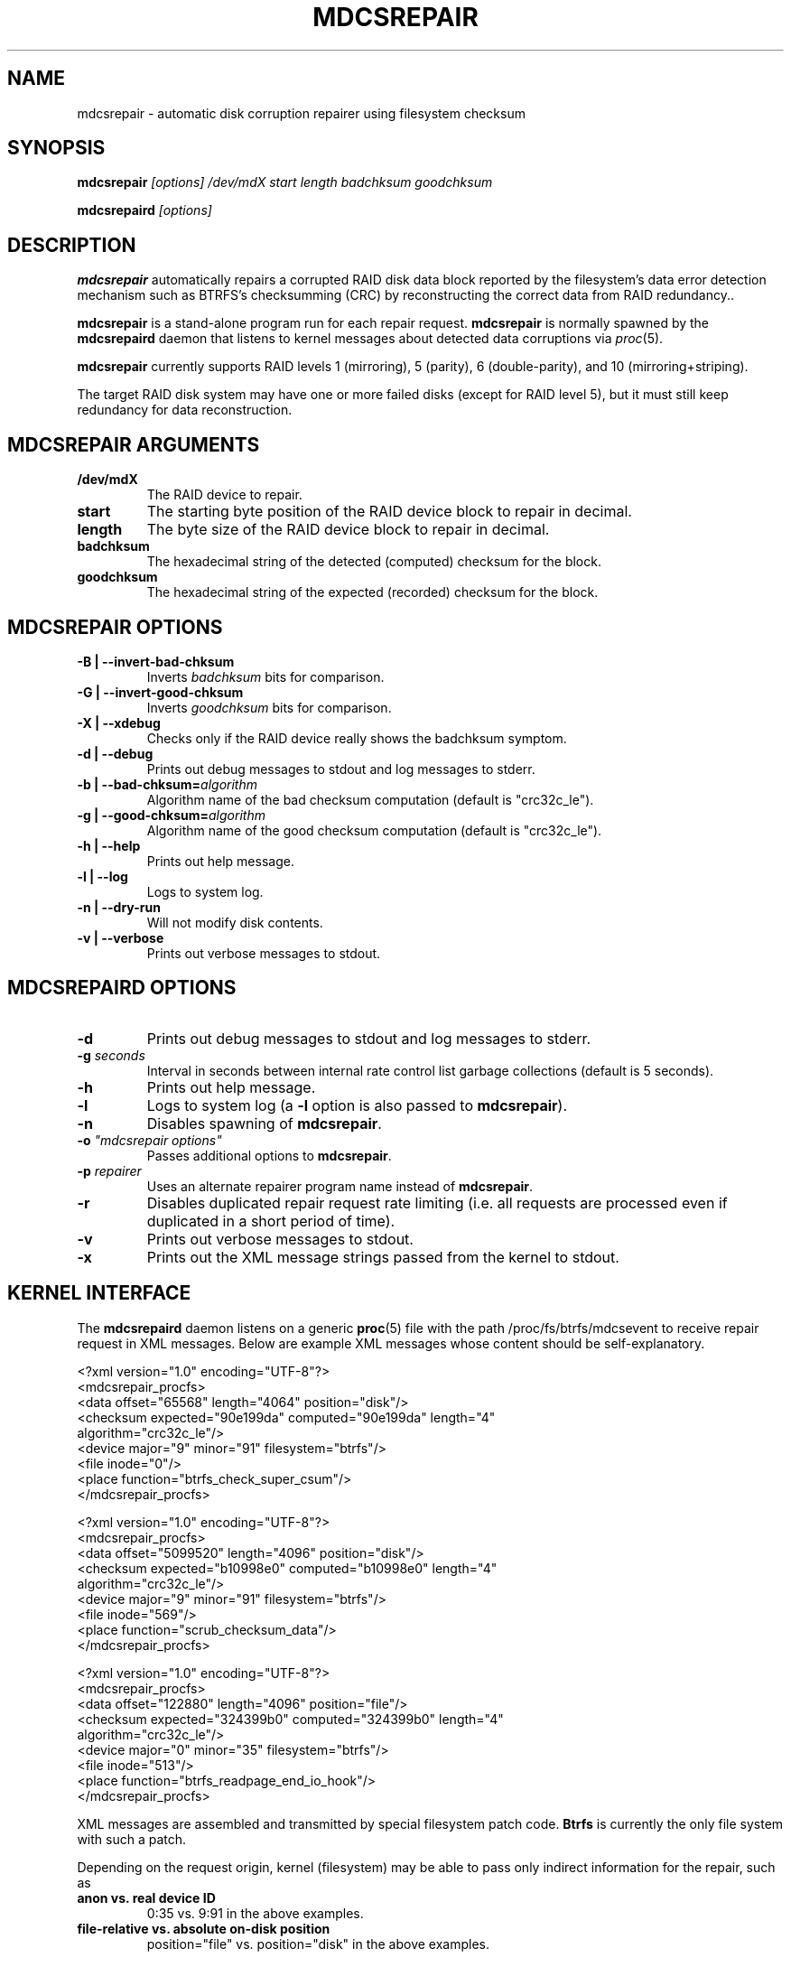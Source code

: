 .\" See file COPYING in distribution for details.
.TH MDCSREPAIR 8 "" v0.1
.SH NAME
mdcsrepair \- automatic disk corruption repairer using filesystem checksum

.SH SYNOPSIS

.BI mdcsrepair " [options] /dev/mdX start length badchksum goodchksum"

.BI mdcsrepaird " [options]"

.SH DESCRIPTION
.BR mdcsrepair
automatically repairs a corrupted RAID disk data block
reported by the filesystem's data error detection mechanism
such as BTRFS's checksumming (CRC) by reconstructing the correct data
from RAID redundancy..

.BR mdcsrepair
is a stand-alone program run for each repair request.
.BR mdcsrepair
is normally spawned by the
.BR mdcsrepaird
daemon that listens to kernel messages about
detected data corruptions via
.IR proc (5).

.BR mdcsrepair
currently supports RAID levels 1 (mirroring),
5 (parity),
6 (double-parity),
and 10 (mirroring+striping).

The target RAID disk system may have one or more failed disks
(except for RAID level 5), but
it must still keep redundancy for data reconstruction.

.SH MDCSREPAIR ARGUMENTS
.TP
.B /dev/mdX
The RAID device to repair.
.TP
.B start
The starting byte position of the RAID device block to repair in decimal.
.TP
.B length
The byte size of the RAID device block to repair in decimal.
.TP
.B badchksum
The hexadecimal string of the detected (computed) checksum for the block.
.TP
.B goodchksum
The hexadecimal string of the expected (recorded) checksum for the block.

.SH MDCSREPAIR OPTIONS
.TP
.B \-B | \-\-invert-bad-chksum
Inverts
.IR badchksum
bits for comparison.
.TP
.B \-G | \-\-invert-good-chksum
Inverts
.IR goodchksum
bits for comparison.
.TP
.B \-X | \-\-xdebug
Checks only if the RAID device really shows the badchksum symptom.
.TP
.B \-d | \-\-debug
Prints out debug messages to stdout and log messages to stderr.
.TP
\fB\-b | \-\-bad-chksum=\fR\fIalgorithm\fR
Algorithm name of the bad checksum computation (default is "crc32c_le").
.TP
\fB\-g | \-\-good-chksum=\fR\fIalgorithm\fR
Algorithm name of the good checksum computation (default is "crc32c_le").
.TP
.B \-h | \-\-help
Prints out help message.
.TP
.B \-l | \-\-log
Logs to system log.
.TP
.B \-n | \-\-dry-run
Will not modify disk contents.
.TP
.B \-v | \-\-verbose
Prints out verbose messages to stdout.

.SH MDCSREPAIRD OPTIONS
.TP
.B \-d
Prints out debug messages to stdout and log messages to stderr.
.TP
\fB\-g\fR \fIseconds\fR
Interval in seconds between internal rate control list garbage collections
(default is 5 seconds).
.TP
.B \-h
Prints out help message.
.TP
.B \-l
Logs to system log (a \fB\-l\fR option is also passed to \fBmdcsrepair\fR).
.TP
.B \-n
Disables spawning of \fBmdcsrepair\fR.
.TP
\fB\-o\fR \fI"mdcsrepair options"\fR
Passes additional options to \fBmdcsrepair\fR.
.TP
\fB\-p\fR \fIrepairer\fR
Uses an alternate repairer program name instead of \fBmdcsrepair\fR.
.TP
.B \-r
Disables duplicated repair request rate limiting
(i.e. all requests are processed
even if duplicated in a short period of time).
.TP
.B \-v
Prints out verbose messages to stdout.
.TP
.B \-x
Prints out the XML message strings passed from the kernel to stdout.

.SH KERNEL INTERFACE
The \fBmdcsrepaird\fR daemon listens on a generic \fBproc\fR(5) file
with the path /proc/fs/btrfs/mdcsevent to
receive repair request in XML messages.
Below are example XML messages whose content should be self-explanatory.

<?xml version="1.0" encoding="UTF-8"?>
  <mdcsrepair_procfs>
    <data offset="65568" length="4064" position="disk"/>
    <checksum expected="90e199da" computed="90e199da" length="4"
      algorithm="crc32c_le"/>
    <device major="9" minor="91" filesystem="btrfs"/>
    <file inode="0"/>
    <place function="btrfs_check_super_csum"/>
.br
  </mdcsrepair_procfs>

<?xml version="1.0" encoding="UTF-8"?>
  <mdcsrepair_procfs>
    <data offset="5099520" length="4096" position="disk"/>
    <checksum expected="b10998e0" computed="b10998e0" length="4"
      algorithm="crc32c_le"/>
    <device major="9" minor="91" filesystem="btrfs"/>
    <file inode="569"/>
    <place function="scrub_checksum_data"/>
.br
  </mdcsrepair_procfs>

<?xml version="1.0" encoding="UTF-8"?>
  <mdcsrepair_procfs>
    <data offset="122880" length="4096" position="file"/>
    <checksum expected="324399b0" computed="324399b0" length="4"
      algorithm="crc32c_le"/>
    <device major="0" minor="35" filesystem="btrfs"/>
    <file inode="513"/>
    <place function="btrfs_readpage_end_io_hook"/>
.br
  </mdcsrepair_procfs>

XML messages are assembled and transmitted by special filesystem
patch code. \fBBtrfs\fR is currently the only file system with such a patch.

Depending on the request origin, kernel (filesystem) may be able to
pass only indirect information for the repair, such as
.TP
.B anon vs. real device ID
0:35 vs. 9:91 in the above examples.
.TP
.B file-relative vs. absolute on-disk position
position="file" vs. position="disk" in the above examples.
.PP
It is the responsibility of the user space \fBmdcsrepaird\fR code to
map these values to appropriate ones
that \fBmdcsrepair\fR can correctly process.
.SH FILES
.TP
.B /sys/block/\fImd-device\fB/md/stripe_cache_invalidate\fR
The Linux RAID system holds data in stripe cache.
In order to synchronize the RAID device read-outs to component device
read-outs, \fBmdcsrepair\fR uses this entry
that accepts an absolute RAID disk position in decimal to invalidate
the stripe cache page containing the designated disk position.
.TP
.B /proc/fs/btrfs/mdcsrepair
This entry accepts a string in the form of "\fIfile\fR\fB:\fR\fIfunction\fR"
for debugging purposes.
The kernel internal code for checksum checking compares the current
function name and its source file name with the string and, if they match,
submits a repair request even if there is no checksum error.
A nil string in either part is considered as a wildcard,
thus "\fB:\fR" would match
any function in any file that performs checksum checking.
.SH AUTHOR
Hiro Sugawara

.SH SEE ALSO
.BR raid6check (8),
